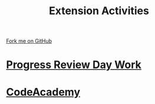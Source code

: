 #+STARTUP:indent
#+HTML_HEAD: <link rel="stylesheet" type="text/css" href="pages/css/styles.css"/>
#+HTML_HEAD_EXTRA: <link href='http://fonts.googleapis.com/css?family=Ubuntu+Mono|Ubuntu' rel='stylesheet' type='text/css'>
#+OPTIONS: f:nil author:nil num:nil creator:nil timestamp:nil  toc:nil
#+TITLE: Extension Activities
#+AUTHOR: C Delport


#+BEGIN_HTML
<div class="github-fork-ribbon-wrapper left">
    <div class="github-fork-ribbon">
        <a href="https://github.com/stsb11/7-SC-Mechanisms">Fork me on GitHub</a>
    </div>
</div>
#+END_HTML

* [[file:pages/SRD_2021.html][Progress Review Day Work]]
:PROPERTIES:
:HTML_CONTAINER_CLASS: link-heading
:END:   
* [[file:pages/Lesson2.html][CodeAcademy]]
:PROPERTIES:
:HTML_CONTAINER_CLASS: link-heading
:END:

